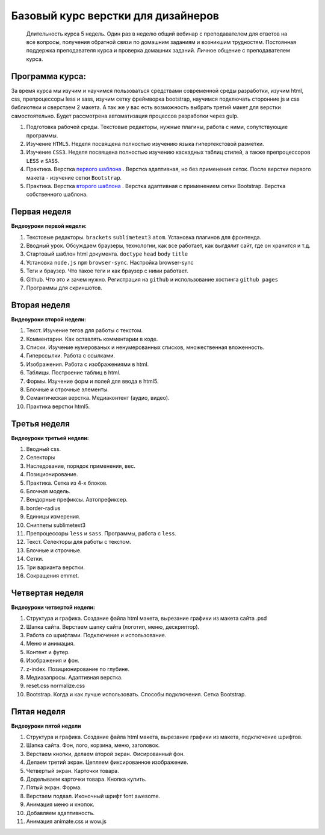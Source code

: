***********************************
Базовый курс верстки для дизайнеров
***********************************

	Длительность курса 5 недель. Один раз в неделю общий вебинар с преподавателем для ответов на все вопросы, получения обратной связи по домашним заданиям и возникшим трудностям. Постоянная поддержка преподавателя курса и проверка домашних заданий. Личное общение с преподавателем курса.


Программа курса:
================

За время курса мы изучим и научимся пользоваться средствами современной среды разработки, изучим html, css, препроцессоры less и sass, изучим сетку фреймворка bootstrap, научимся подключать сторонние js и css библиотеки и сверстаем 2 макета. А так же у вас есть возможность выбрать третий макет для верстки самостоятельно. Будет рассмотрена автоматизация процессов разработки через gulp.

#. Подготовка рабочей среды. Текстовые редакторы, нужные плагины, работа с ними, сопутствующие программы.
#. Изучение ``HTML5``. Неделя посвящена полностью изучению языка гипертекстовой разметки.
#. Изучение ``CSS3``. Неделя посвящена полностью изучению каскадных таблиц стилей, а также препроцессоров ``LESS`` и ``SASS``.
#. Практика. Верстка  `первого шаблона`_ . Верстка адаптивная, но без применения сеток. После верстки первого макета - изучение сетки ``Bootstrap``.
#. Практика. Верстка  `второго шаблона`_ . Верстка адаптивная с применением сетки Bootstrap. Верстка собственного шаблона.

Первая неделя
=============

**Видеоуроки первой недели:**

#. Текстовые редакторы. ``brackets`` ``sublimetext3`` ``atom``. Установка плагинов для фронтенда.
#. Вводный урок. Обсуждаем браузеры, технологии, как все работает, как выгдялит сайт, где он хранится и т.д.
#. Стартовый шаблон html документа. ``doctype`` ``head`` ``body`` ``title`` 
#. Установка ``node.js`` ``npm`` ``browser-sync``. Настройка browser-sync
#. Теги и браузер. Что такое теги и как браузер с ними работает.
#. Github. Что это и зачем нужно. Регистрация на ``github`` и использование хостинга ``github pages``
#. Программы для скриншотов.

Вторая неделя
=============

**Видеоуроки второй недели:**

#. Текст. Изучение тегов для работы с текстом. 
#. Комментарии. Как оставлять комментарии в коде.
#. Списки. Изучение нумерованых и ненумерованных списков, множественная вложенность.
#. Гиперссылки. Работа с ссылками.
#. Изображения. Работа с изображениями в html.
#. Таблицы. Построение таблиц в html.
#. Формы. Изучение форм и полей для ввода в html5.
#. Блочные и строчные элементы. 
#. Семантическая верстка. Медиаконтент (аудио, видео).
#. Практика верстки html5.
   

Третья неделя
=============

**Видеоуроки третьей недели:**

#. Вводный css.
#. Селекторы
#. Наследование, порядок применения, вес.
#. Позиционирование.
#. Практика. Сетка из 4-х блоков.
#. Блочная модель.
#. Вендорные префиксы. Автопрефиксер.
#. border-radius
#. Единицы измерения.
#. Сниппеты sublimetext3
#. Препроцессоры ``less`` и ``sass``. Программы, работа с ``less``.
#. Текст. Селекторы для работы с текстом.
#. Блочные и строчные.
#. Сетки. 
#. Три варианта верстки.
#. Сокращения emmet.
   
Четвертая неделя
================

**Видеоуроки четвертой недели:**

#. Структура и графика. Создание файла html макета, вырезание графики из макета сайта .psd
#. Шапка сайта. Верстаем шапку сайта (логотип, меню, дескриптор).
#. Работа со шрифтами. Подключение и использование.
#. Меню и анимация. 
#. Контент и футер.
#. Изображения и фон.
#. z-index. Позиционирование по глубине.
#. Медиазапросы. Адаптивная верстка.
#. reset.css normalize.css
#. Bootstrap. Когда и как лучше использовать. Способы подключения. Сетка Bootstrap.

Пятая неделя
============

**Видеоуроки пятой недели**

#. Структура и графика. Создание файла html макета, вырезание графики из макета, подключение шрифтов.
#. Шапка сайта. Фон, лого, корзина, меню, заголовок.
#. Верстаем кнопки, делаем второй экран. Фисированный фон.
#. Делаем третий экран. Цепляем фиксированное изображение.
#. Четвертый экран. Карточки товара. 
#. Доделываем карточки товара. Кнопка купить.
#. Пятый экран. Форма. 
#. Верстаем подвал. Иконочный шрифт font awesome. 
#. Анимация меню и кнопок. 
#. Добавляем адаптивность.
#. Анимация animate.css и wow.js




.. _первого шаблона: https://didgugan.github.io/site4/

.. _второго шаблона: https://didgugan.github.io/site5/
